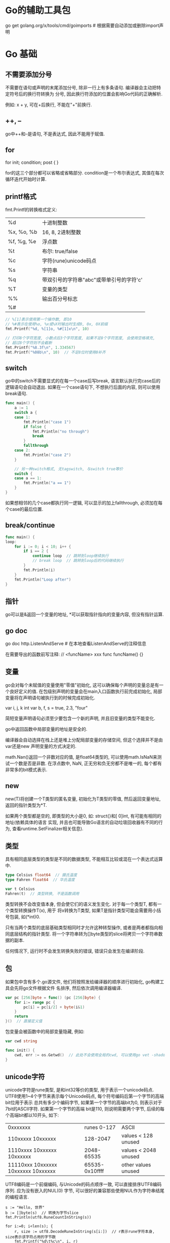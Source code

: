 * Go的辅助工具包
go get golang.org/x/tools/cmd/goimports  # 根据需要自动添加或删除import声明

* Go 基础
** 不需要添加分号
不需要在语句或声明的末尾添加分号, 除非一行上有多条语句. 编译器会主动把特定符号后的换行符转换为
分号, 因此换行符添加的位置会影响Go代码的正确解析.

例如: x + y, 可在+后换行, 不能在"+"前换行.

** ++, --
go中++和--是语句, 不是表达式, 因此不能用于赋值.

** for
for init; condition; post {
}

for的这三个部分都可以省略或省略部分. condition是一个布尔表达式, 其值在每次循环迭代开始时计算.

** printf格式
fmt.Printf的转换格式定义:
| %d         | 十进制整数                               |
| %x, %o, %b | 16, 8, 2进制整数                         |
| %f, %g, %e | 浮点数                                   |
| %t         | 布尔: true/false                         |
| %c         | 字符(rune)unicode码点                    |
| %s         | 字符串                                   |
| %q         | 带双引号的字符串"abc"或带单引号的字符'c' |
| %T         | 变量的类型                               |
| %%         | 输出百分号标志                           |
| %#         |                                          |
#+BEGIN_SRC go
// %[1]表示使用第一个操作数, 即10
// %#表示在使用%o, %x或%X时输出时生成0, 0x, 0X前缀
fmt.Printf("%d, %[1]o, %#[1]x\n", 10)

// 打印8个字符宽度, 小数点后3个字符宽度, 如果不足8个字符宽度, 会使用空格填充,
// 超过8个字符则不会截断
fmt.Printf("%8.3f\n", 1.334567)
fmt.Printf("%08b\n", 10)  // 不足8位时使用0补齐
#+END_SRC
** switch
go中的switch不需要显式的在每一个case后写break, 语言默认执行完case后的逻辑语句会自动退出.
如果在一个case语句下, 不想执行后面的内容, 则可以使用break语句.
#+BEGIN_SRC go
func main() {
	a := 1
	switch a {
	case 1:
		fmt.Println("case 1")
		if false {
			fmt.Println("no through")
			break
		}
		fallthrough
	case 2:
		fmt.Println("case 2")
	}

    // 另一种switch格式, 无tagswitch, 与switch true等价
	switch {
	case a == 1:
		fmt.Println("a == 1")
	}
}
#+END_SRC
如果想相邻的几个case都执行同一逻辑, 可以显示的加上fallthrough, 必须加在每个case的最后位置.

** break/continue
#+BEGIN_SRC go
func main() {
loop:
	for i := 0; i < 10; i++ {
		if i == 2 {
			continue loop  // 跳转到loop继续执行
            // break loop  // 跳转到loop后的代码继续执行
		}
		fmt.Println(i)
	}
	fmt.Println("Loop after")
}
#+END_SRC
** 指针
go可以是&返回一个变量的地址, *可以获取指针指向的变量内容, 但没有指针运算.

** go doc
go doc http.ListenAndServe  # 在本地查看ListenAndServe的注释信息

在需要导出的函数前写注释:
// <funcName> xxx
func funcName() {}

** 变量
go会对每个未赋值的变量使用"零值"初始化, 这可以确保每个声明的变量总是有一个良好定义的值.
在包级别声明的变量会在main入口函数执行前完成初始化, 局部变量将在声明语句被执行到的时候完成初始化.

var i, j, k int
var b, f, s = true, 2.3, "four"

简短变量声明语句必须至少要包含一个新的声明, 并且旧变量的类型不能变化.

go中返回函数中局部变量的地址是安全的.

编译器会自动选择在栈上还是堆上分配局部变量的存储空间, 但这个选择并不是由var还是new
声明变量的方式决定的.

math.Nan()返回一个非数对应的值, 是float64类型的, 可以使用math.IsNaN来测试一个数是否是非数.
在浮点数中, NaN, 正无穷和负无穷都不是唯一的, 每个都有非常多的bit模式表示.

** new
new(T)将创建一个T类型的匿名变量, 初始化为T类型的零值, 然后返回变量地址, 返回的指针类型为*T.

如果两个类型都是空的, 即类型的大小是0, 如: struct{}和[ 0]int, 有可能有相同的地址(依赖具体的语言
实现, 并且也可能导致Go语言的自动垃圾回收器有不同的行为, 查看runtime.SetFinalizer相关信息).

** 类型
具有相同底层类型的类型是不同的数据类型, 不能相互比较或混在一个表达式运算中.
#+BEGIN_SRC go
type Celsius float64  // 摄氏温度
type Fahren float64  // 华氏温度

var t Celsius
Fahren(t)  // 类型转换, 不是函数调用
#+END_SRC
类型转换不会改变值本身, 但会使它们的语义发生变化. 对于每一个类型T, 都有一个类型转换操作T(x), 用于
将x转换为T类型, 如果T是指针类型可能会需要用小括号包装, 如(*int)0.

只有当两个类型的底层基础类型相同时才允许这种转型操作, 或者是两者都指向相同底层结构的指针类型.
将一个字符串转为[]byte类型的slice将拷贝一个字符串数据的副本.

任何情况下, 运行时不会发生转换失败的错误, 错误只会发生在编译阶段.

** 包
如果包中含有多个.go源文件, 他们将按照发给编译器的顺序进行初始化, go构建工具会先将go文件根据文件
名排序, 然后依次调用编译器编译.

#+BEGIN_SRC go
var pc [256]byte = func() (pc [256]byte) {
    for i:= range pc {
        pc[i] = pc[i/2] + byte(i&1)
    }
    return
}()  // 直接定义值
#+END_SRC

包变量会被函数中的局部变量隐藏, 例如:
#+BEGIN_SRC go
var cwd string

func init() {
    cwd, err := os.Getwd()  // 此处不会使用全局的cwd, 可以使用go vet -shadow main.go检查
}
#+END_SRC

** unicode字符
unicode字符是rune类型, 是和int32等价的类型, 用于表示一个unicode码点.
UTF8使用1~4个字节来表示每个Unicode码点, 每个符号编码后第一个字节的高端bit位用于表示
总共有多少个编码字节, 如果第一个字节的高端bit为0, 则表示对于7bit的ASCII字符. 如果第一个字节的高端
bit是110, 则说明需要两个字节, 后续的每个高端bit都以10开头, 如下:
| 0xxxxxxx                            |    runes 0-127 | ASCII                |
| 110xxxxx 10xxxxxx                   |       128-2047 | values < 128 unused  |
| 1110xxxx 10xxxxxx 10xxxxxx          |     2048-65535 | values < 2048 unused |
| 11110xxx 10xxxxxx 10xxxxxx 10xxxxxx | 65535-0x10ffff | other values unused  |

UTF8编码是一个前缀编码, 与Unicode的码点顺序一致, 可以直接排序UTF8编码序列. 应为没有嵌入的NUL(0)
字节, 可以很好的兼容那些使用NUL作为字符串结尾的编程语言.

#+BEGIN_SRC go 操作Unicode
s := "Hello, 世界"
b := []byte(s)  // 转换为字节slice
fmt.Println(utf8.RuneCountInString(s))

for i:=0; i<len(s); {
    r, size := utf8.DecodeRuneInString(s[i:])  // r表示rune字符本身, size表示该字符占用的字节数
    fmt.Printf("%d\t%c\n", i, r)
    i += size
}

for i, r := range s {
    fmt.Println(i, r)
}
#+END_SRC
如果遇到一个错误的UTF8编码输入, 将生成一个特别的unicode字符"\uFFFD".
将一个整数转型为字符串意思是生成以只包含对应Unicode码点字符的UTF8字符串.

** 操作符
取模运算符仅用于整数, 其符合与被取模运算符的符号一致.

&^: 位清空(AND NOT).
z = x &^ y: 如果y中对应的bit位为1, 则z中的对应为为0, 其他情况保持不变.

** 内置len函数返回有符号数的一种合理解释
例如:
#+BEGIN_SRC go
medals := []string{"gold", "silver"}
for i := len(medals) - 1; i >= 0; i-- {
    fmt.Println(medals[i])
}
#+END_SRC
如果len返回一个无符号数, 则i >= 0会永远成立, 这样就会超出数组的访问范围从而引发panic.

** 字符串
len返回字符串的字节数目, 不是rune字符数目.
字符串操作s[i:j]基于原始的s字符串生成一个新字符串.
#+BEGIN_SRC go 想法验证
s := "I Love Candice"
a := s[1:2]
b := s[1:2]
#+END_SRC

** 常量
常量可以是构成类型的一部分, 如指定数组类型的长度.
const (
    a = 1
    b  // b = 1
    c = 2
)

** iota常量生成器
在第一个声明的常量所在行, iota会被初始化为0.
const (
    _ = 1 << (10 * iota)
    Kib  // 1024
    Mib  // 1048576
    Gib
    Tib  // (exceeds 1 << 32), 超过了 1 << 32
    Pib
    Eib
    Zib  // 此时直接输出会报错
    Yib
)

fmt.Println(Zib)  // 编译错误, 溢出
fmt.Println(Yib/Zib)  // 正常输出

** 无类型常量
go中许多常量并没有一个明确的基础类型, 编译器为这些没有明确的基础类型的数字常量提供比基础类型更
高精度的算术运算, 可以认为至少有256bit的运算精度.

除法运算符会根据操作数的类型生成对应类型的结果, 因此不同写法的常量除法表达式可能对应不同的结果.
var f float64 = 212
fmt.Printf("%T\n", (f-32)*5/9)  // 100, (f-32)*5 is float64
fmt.Printf("%T\n", 5/9*(f-32))  // 0, 5/9 is an untyped integer = 0
fmt.Printf("%T\n", 5.0/9.0*(f-32))  // 5.0/9.0 is an untyped float

** 数组
r := [...]int{99:-1}  // 前99个元素的值是默认的0, 第100个元素的值为-1.

如果一个数组的元素类型是可以相互比较的, 那么数组类型也是可以相互比较的.
#+BEGIN_SRC go
a := [...]int{1, 2}
b := [2]int{1, 2}
fmt.Println(a==b)
#+END_SRC

** slice
如果切片操作超出cap(s)的上限将导致一个panic异常, 超出len(s)则意味着扩展了slice.
切片操作对于字符串则生成一个新字符串, 如果x是[]byte的话, 则生成一个新的[]byte.
#+BEGIN_SRC go
data := [...]byte{1, 2, 3, 4}
a := data[1:3]
b := data[1:3]
a[0] = 10
fmt.Println(a, b)  // 此处输出证明a, b还是共享同一个底层数据 #TODO

s := []int{10:10}  // slice也可以按顺序指定初始化值序列,或通过索引和元素值指定
#+END_SRC

slice之间不能进行比较, 即不能使用==来比较两个slice是否含有全部相等元素. 唯一合法比较是与nil比较
标准库提供了bytes.Equal函数来判断两个字节型slice是否相等.

一个零值的slice等于nil, 一个nil值的slice没有底层数组, 但也有非nil值的slice的长度和容量是0的,
如: []int{}或make([]int, 3)[3:], 可以使用[]int(nil)类型转换来生成一个对应类型slice的nil值.

测试一个slice是否为空, 应该使用len(s) == 0来判断, 而不应该是s == nil.

** map
不能对map的元素进行取地址操作. map的迭代顺序是随机的.
map之间也不能进行相等比较, 但可以和nil进行比较.

可以用map实现类似set的功能.
#+BEGIN_SRC go 字典的字典
var graph = make(map[string]map[string]bool)
func addEdge(from, to string) {
    edges := graph[from]
    if edges == nil {
        deges = make(map[string]bool)
        graph[from] = edges
    }
    edges[to] = true
}
#+END_SRC

** 结构体
go中"."操作的对象可以是结构体对象也可以是结构体的指针对象.
#+BEGIN_SRC go
type Employee struct {
    ID int
    Name string
}

func EmployeeByID() *Employee {
    return &Employee{}
}

func main() {
    EmployeeByID().ID = 1  // 如果该函数不是返回的指针, 则会报错
}
#+END_SRC
改为返回Employee值类型后, 调用函数返回的是值, 并不是一个可取地址的变量.

相邻的成员类型如果相同可以合并到一行书写.
结构体成员的输入顺序也有重要意义. 一个结构体可以同时包含导出和未导出的成员.

一个命名为S的结构体不能再包含S类型的成员, 但可以包含*S指针类型成员.

如果结构体的全部成员都是可以比较的, 那么结构体也是可以比较的.

** 结构体嵌入和匿名成员
匿名成员: 在一个结构体内部可以声明一个成员对应的数据类型而不指名成员的名字.
#+BEGIN_SRC go
type Point struct {
    x, y int
}

type Circle struct {
    Point
    Radius int
}

var c Circle
c.x = 1  // 直接访问匿名成员的变量
c.Point.x = 1 // 也可以访问

cc := Circle{Point{1, 2}, 3}
#+END_SRC

外层结构体不仅仅获得了匿名成员类型的所有成员, 而且也获得了该类型导出的全部方法.
在类型中内嵌匿名字段也可以是一个命名类型的指针, 此时字段和方法会被间接地引入到当前的类型种.

** 函数
函数的类型被称为函数的标识符, go语言没有默认参数值, 也不能通过参数名指定形参.
go中所有的函数参数都是值拷贝传入的, 函数参数将不再是函数调用时的原始变量.
go使用可变栈, 栈的大小按需要增加(初始时很小), 这使得使用递归时不必考虑溢出和安全问题.
#+BEGIN_SRC go
func add1(r rune) rune { return r + 1 }
strings.Map(add1, "HAL")
#+END_SRC

** 错误处理
var Err = errors.New("Error")

** 捕获迭代变量
#+BEGIN_SRC go
var rmdirs []func()

for _, d := range tempdirs() {
    os.MkdirAll(dir, 0755)
    rmdirs = append(rmdirs, func(){ os.RemoveAll(d)})
}

for _, rmdir := range rmdirs {
    rmdir()
}
#+END_SRC
以上代码是错误的, 原因是for循环语句引入了新的词法块, 循环变量d在这个词法块中被声明, 在该循环中
生成的所有函数值都共享相同的循环变量, 需要注意的是: 函数值中记录的是循环变量的内存地址, 而不是
循环变量某一时刻的值, 每一次迭代都会更新d的值, 当删除操作执行时, for循环已经完成, d中存储的值
等于最后一次迭代的值, 因此每次对os.RemoveAll的调用删除都是相同的目录. 修改版:
#+BEGIN_SRC go
for _, d := range tempdirs() {
    dir := d
    rmdirs = append(rmdirs, func(){ os.RemoveAll(dir)})
}
#+END_SRC

可变参数: 在参数列表的最后一个参数类型之前加上省略号"...", 这表示该函数会接受任意数量的该类型参数
#+BEGIN_SRC go
func sum(vals... int) int {
    total := 0
    for _, val := range vals {
        total += val
    }
    return total
}
#+END_SRC

** defer
derfer的执行顺序与声明顺序相反.
处理其他资源时, 可以采用defer机制.
在调试复杂程序时, defer机制也常被用于记录何时进入和退出函数, 例如:
#+BEGIN_SRC go
package main
import (
	"log"
	"time"
)

func bigSlowOperation() {
	defer trace("bigSlowOperation")() // don't forget the extra parentheses
	// ...lots of work...
	time.Sleep(10 * time.Second) // simulate slow operation by sleeping
}

func trace(msg string) func() {
	start := time.Now()
	log.Printf("enter %s", msg)
	return func() { log.Printf("exit %s (%s)", msg, time.Since(start)) }
}

func main() {
	bigSlowOperation()
}
#+END_SRC
注意不要忘记defer语句后的圆括号, 否则本该在进入时执行的操作会在退出时执行, 而本该在退出时执行的
永远不会被执行.

defer语句中的函数会在return语句更新返回值变量后再执行, 又因为在函数中定义的匿名函数可以访问该
函数包括返回值变量在内的所有变量, 所以对你们函数采用defer机制可以观察函数的返回值.
#+BEGIN_SRC go
func double(x int) (result int) {
    defer func() {fmt.Printf("double(%d) = %d\n", x, result)}()
    return x * x
}

func triple(x int) (result int) {
    defer func(){result += x}()  // 通过defer修改最终的reuslt值
    return double(x)
}
#+END_SRC

循环体中的defer语句需要特别注意, 因为只有函数在执行完毕后, 延迟函数才会执行, 下面的代码会导致
系统的文件描述符耗尽, 因为在所有文件都被处理之前, 没有文件会被关闭.
#+BEGIN_SRC go
for _, fname := range filenames {
    f, err := os.Open(fname)
    if err != nil { return err }
    defer f.Close()
}

// 解决方法之一是将循环体中的defer语句移至另外一个函数, 
for _, fname := range filenames {
    if err := doFile(fname); err != nil { return err }
}

func doFile(f string) error {
    f, err := os.Open(f)
    if err != nil { return err }
    defer f.Close()
}
#+END_SRC

在处理文件关闭时, 许多文件系统尤其是NFS, 写入文件时发生的错误会被延迟到文件关闭时反馈.
如果没有检查文件关闭时的反馈信息,可能会导致数据丢失,因此最好不要使用defer机制来关闭某些文件操作.

** panic与recover
#+BEGIN_SRC go
func parse(input string) (s *Syntax, err error) {
    defer func() {
        if p:=recover(); p != nil {
            err = fmt.Errorf("%v", p)
        }
    }
}
#+END_SRC
不加区分的恢复所有的panic异常是不可取的做法, 因为在panic之后, 无法保证包级变量的状态仍然和我们
预期一致. 并且不应该试图去恢复其他包引起的panic, 公有的API应该讲函数的运行失败作为error返回,
而不是panic.

根据panic的类型来选择性的恢复:
#+BEGIN_SRC go
func soleTitle(doc *html.Node) (title string, err error) {
    type bailout struct{}
    defer func() {
        switch p := recover(); p {
            case nil: // no panic
            case bailout{}: //do something
            default: panic(p)
        }
    }()

    panic(bailout{})
}
#+END_SRC

** JSON
json使用\Uhhhh转义数字来表示一个UTF-16编码.
将go语言中的数据转换为JSON的过程叫做编组(marshaling), 通过json.Marshal函数完成.
#+BEGIN_SRC go
type Movie struct {
    Title string
    Year int `json:"released"`
}

var movies = []Movie{
    {Title: "C", Year: 1942},
}
data, err := json.Marshal(movies)
// 每一行的输出前缀和每一个层级的缩进
data, err := json.MarshalIndent(movies, "", " ")

var titles []struct{Title string}
if err := json.Unmarshal(data, &titles); err != nil {
    log.Fatalf("Json unmarshal failed: %s", err)
}
// 获取从http请求来的数据并解析
json.NewDecoder(resp.Body).Decode(&titles)
#+END_SRC

